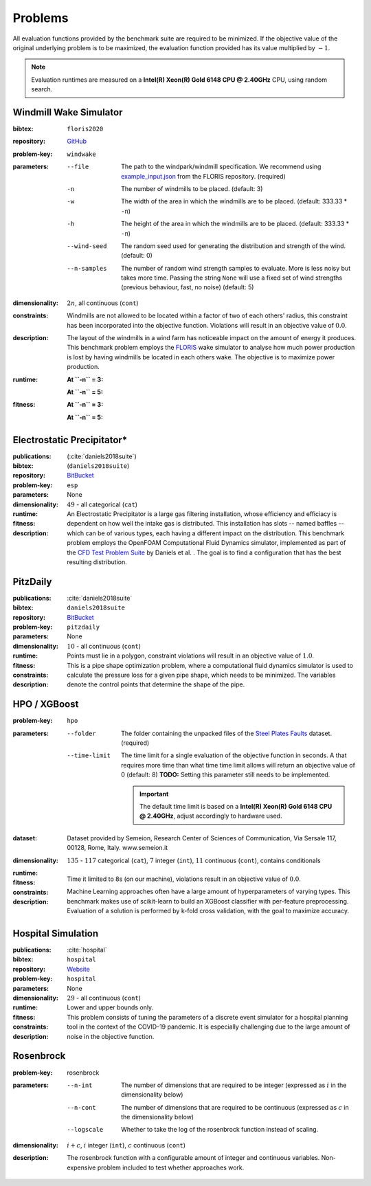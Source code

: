 .. _problems:

Problems
========
All evaluation functions provided by the benchmark suite are required to be minimized. If the objective value of the original underlying problem is to be maximized, the evaluation function provided has its value multiplied by :math:`-1`.

.. note::
    Evaluation runtimes are measured on a **Intel(R) Xeon(R) Gold 6148 CPU @ 2.40GHz** CPU, using random search.

.. jupyter-execute::
    :hide-code:

    import os
    import pandas as pd
    import numpy as np
    import matplotlib.patheffects as pe
    import matplotlib.pyplot as plt
    from scipy.stats import norm, gamma, chi, chi2, beta, expon

    is_doc = os.getcwd().endswith('doc')
    datadir = "./source/data/" if is_doc else "./data"

    def plot_hist(csv, field, dist=None, filter=None, scale=1):
        data = pd.read_csv(os.path.join(datadir, csv))[field]

        data_n = len(data)
        data_min = np.min(data)
        data_mean = np.mean(data)
        data_std = np.std(data)
        data_max = np.max(data)
        bins = 20
        do_plot_density = dist is not None
        
        fig = plt.figure()
        ax = fig.add_subplot()
        
        # Label axes
        if do_plot_density:
            ax.set_ylabel("Density")
        else:
            ax.set_ylabel("Count")
        if 'time' in field:
            ax.set_xlabel("Time (s)")

        # Add histogram
        ax.hist(data, bins=bins, density=do_plot_density)

        # Overlay distribution
        if dist is not None:
            x = np.linspace(data_min, data_max, 200)
            if filter is None:
                data_fil = data
            else:
                data_fil = data[filter(data)]

            dist_f = dist(*dist.fit(data_fil * scale))

            data_f_n = len(data_fil)
            y = dist_f.pdf(x * scale)
            ax.plot(x, y)

        txt = ax.text(0.01, 0.99, f"$\\mu: {data_mean:.2f}$\n$\sigma: {data_std:.2f}$\n$c: {data_n}$", horizontalalignment='left', verticalalignment='top', transform=ax.transAxes)
        txt.set_path_effects([pe.Stroke(linewidth=3, foreground='white'), pe.Normal()])

Windmill Wake Simulator
-----------------------
:bibtex:     ``floris2020``
:repository:  `GitHub <https://github.com/NREL/floris>`__
:problem-key: ``windwake``
:parameters:
    --file   The path to the windpark/windmill specification. We recommend using `example_input.json <https://github.com/NREL/floris/blob/c98604593753def05086b54ce82f5551f01d2529/examples/example_input.json>`__ from the FLORIS repository. (required)
    -n   The number of windmills to be placed. (default: 3)
    -w   The width of the area in which the windmills are to be placed. (default: 333.33 * ``-n``)
    -h   The height of the area in which the windmills are to be placed. (default: 333.33 * ``-n``)
    --wind-seed  The random seed used for generating the distribution and strength of the wind. (default: 0)
    --n-samples  The number of random wind strength samples to evaluate. More is less noisy but takes more time. Passing the string ``None`` will use a fixed set of wind strengths (previous behaviour, fast, no noise) (default: 5)
:dimensionality: :math:`2n`, all continuous (``cont``)
:constraints: Windmills are not allowed to be located within a factor of two of each others' radius, this constraint has been incorporated into the objective function. Violations will result in an objective value of :math:`0.0`.
:description: The layout of the windmills in a wind farm has noticeable impact on the amount of energy it produces. This benchmark problem employs the `FLORIS <https://github.com/NREL/floris>`__ wake simulator to analyse how much power production is lost by having windmills be located in each others wake. The objective is to maximize power production.
:runtime:
    **At ``-n`` = 3:**

    .. jupyter-execute::
        :hide-code:

        plot_hist("windwake_rs.csv.xz", 'iter_eval_time', dist=norm)

    **At ``-n`` = 5:**

    .. jupyter-execute::
        :hide-code:

        plot_hist("windwake_rs_5.csv.xz", 'iter_eval_time', dist=norm)

:fitness:
    **At ``-n`` = 3:**

    .. jupyter-execute::
        :hide-code:

        plot_hist("windwake_rs.csv.xz", 'iter_fitness')

    **At ``-n`` = 5:**

    .. jupyter-execute::
        :hide-code:

        plot_hist("windwake_rs_5.csv.xz", 'iter_fitness')


Electrostatic Precipitator*
---------------------------
:publications: (:cite:`daniels2018suite`)
:bibtex:      (``daniels2018suite``)
:repository:   `BitBucket <https://bitbucket.org/arahat/cfd-test-problem-suite/>`__
:problem-key:   ``esp``
:parameters:    None
:dimensionality: :math:`49` - all categorical (``cat``)

:runtime:
    .. jupyter-execute::
        :hide-code:

        plot_hist("esp_rs.csv.xz", 'iter_eval_time', dist=norm)

:fitness:
    .. jupyter-execute::
        :hide-code:

        plot_hist("esp_rs.csv.xz", 'iter_fitness')

:description: An Electrostatic Precipitator is a large gas filtering installation, whose efficiency and efficiacy is dependent on how well the intake gas is distributed. This installation has slots -- named baffles -- which can be of various types, each having a different impact on the distribution. This benchmark problem employs the OpenFOAM Computational Fluid Dynamics simulator, implemented as part of the `CFD Test Problem Suite <https://bitbucket.org/arahat/cfd-test-problem-suite/>`__ by Daniels et al. . The goal is to find a configuration that has the best resulting distribution.

PitzDaily
---------
:publications: :cite:`daniels2018suite`
:bibtex:      ``daniels2018suite``
:repository:   `BitBucket <https://bitbucket.org/arahat/cfd-test-problem-suite/>`__
:problem-key:   ``pitzdaily``
:parameters:    None
:dimensionality: :math:`10` - all continuous (``cont``)

:runtime:
    .. jupyter-execute::
        :hide-code:

        plot_hist("pitzdaily_rs.csv.xz", 'iter_eval_time', dist=norm)

:fitness:
    .. jupyter-execute::
        :hide-code:

        plot_hist("pitzdaily_rs.csv.xz", 'iter_fitness')

:constraints: Points must lie in a polygon, constraint violations will result in an objective value of :math:`1.0`.

:description: This is a pipe shape optimization problem, where a computational fluid dynamics simulator is used to calculate the pressure loss for a given pipe shape, which needs to be minimized. The variables denote the control points that determine the shape of the pipe.

HPO / XGBoost
-------------
:problem-key:   ``hpo``
:parameters:
    --folder   The folder containing the unpacked files of the `Steel Plates Faults <http://archive.ics.uci.edu/ml/datasets/Steel+Plates+Faults>`__ dataset. (required)
    --time-limit   The time limit for a single evaluation of the objective function in seconds.
        A that requires more time than what time time limit allows will return an objective value of 0 (default: 8)
        **TODO:** Setting this parameter still needs to be implemented.

        .. important::
            The default time limit is based on a **Intel(R) Xeon(R) Gold 6148 CPU @ 2.40GHz**, adjust accordingly to hardware used.
        
:dataset:        Dataset provided by Semeion, Research Center of Sciences of Communication, Via Sersale 117, 00128, Rome, Italy. www.semeion.it 
:dimensionality: :math:`135` - :math:`117` categorical (``cat``), :math:`7` integer (``int``), :math:`11` continuous (``cont``), contains conditionals
:runtime:
    .. jupyter-execute::
        :hide-code:

        # plot_hist("hpo_rs.csv.xz", 'iter_eval_time', dist=gamma, filter=lambda x: x < 8.0)
        plot_hist("hpo_rs.csv.xz", 'iter_eval_time', dist=norm)
    
:fitness:
    .. jupyter-execute::
        :hide-code:

        plot_hist("hpo_rs.csv.xz", 'iter_fitness')

:constraints: Time it limited to 8s (on our machine), violations result in an objective value of :math:`0.0`.

:description: Machine Learning approaches often have a large amount of hyperparameters of varying types. This benchmark makes use of scikit-learn to build an XGBoost classifier with per-feature preprocessing. Evaluation of a solution is performed by k-fold cross validation, with the goal to maximize accuracy.


Hospital Simulation
-------------------
:publications: :cite:`hospital`
:bibtex:      ``hospital``
:repository:   `Website <https://www.th-koeln.de/informatik-und-ingenieurwissenschaften/gecco-challenge-2022_93851.php>`__
:problem-key:   ``hospital``
:parameters:    None
:dimensionality: :math:`29` - all continuous (``cont``)

:runtime:
    .. jupyter-execute::
        :hide-code:

        plot_hist("hospital_rs.csv.xz", 'iter_eval_time', dist=norm)

:fitness:
    .. jupyter-execute::
        :hide-code:

        plot_hist("hospital_rs.csv.xz", 'iter_fitness')

:constraints: Lower and upper bounds only.

:description: This problem consists of tuning the parameters of a discrete event simulator for a hospital planning tool in the context of the COVID-19 pandemic. It is especially challenging due to the large amount of noise in the objective function.


Rosenbrock
----------
:problem-key:   rosenbrock
:parameters:
    --n-int   The number of dimensions that are required to be integer (expressed as :math:`i` in the dimensionality below)
    --n-cont   The number of dimensions that are required to be continuous (expressed as :math:`c` in the dimensionality below)
    --logscale   Whether to take the log of the rosenbrock function instead of scaling.
:dimensionality: :math:`i + c`, :math:`i` integer (``int``), :math:`c` continuous (``cont``)
:description: The rosenbrock function with a configurable amount of integer and continuous variables. Non-expensive problem included to test whether approaches work.
